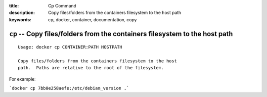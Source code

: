 :title: Cp Command
:description: Copy files/folders from the containers filesystem to the host path
:keywords: cp, docker, container, documentation, copy

============================================================================
``cp`` -- Copy files/folders from the containers filesystem to the host path
============================================================================

::

    Usage: docker cp CONTAINER:PATH HOSTPATH

    Copy files/folders from the containers filesystem to the host
    path.  Paths are relative to the root of the filesystem.


For example:

```docker cp 7bb0e258aefe:/etc/debian_version .```
